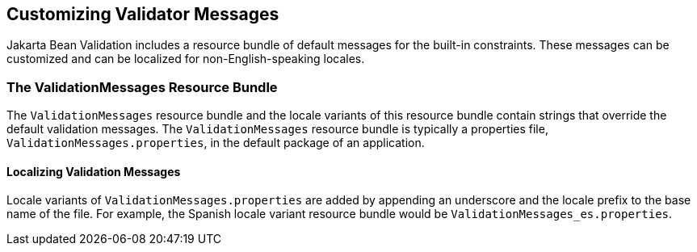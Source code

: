 [[GKAHI]][[customizing-validator-messages]]

== Customizing Validator Messages

Jakarta Bean Validation includes a resource bundle of default messages for the
built-in constraints. These messages can be customized and can be
localized for non-English-speaking locales.

[[GKAGY]][[the-validationmessages-resource-bundle]]

=== The ValidationMessages Resource Bundle

The `ValidationMessages` resource bundle and the locale variants of this
resource bundle contain strings that override the default validation
messages. The `ValidationMessages` resource bundle is typically a
properties file, `ValidationMessages.properties`, in the default package
of an application.

[[GKAIQ]][[localizing-validation-messages]]

==== Localizing Validation Messages

Locale variants of `ValidationMessages.properties` are added by
appending an underscore and the locale prefix to the base name of the
file. For example, the Spanish locale variant resource bundle would be
`ValidationMessages_es.properties`.



